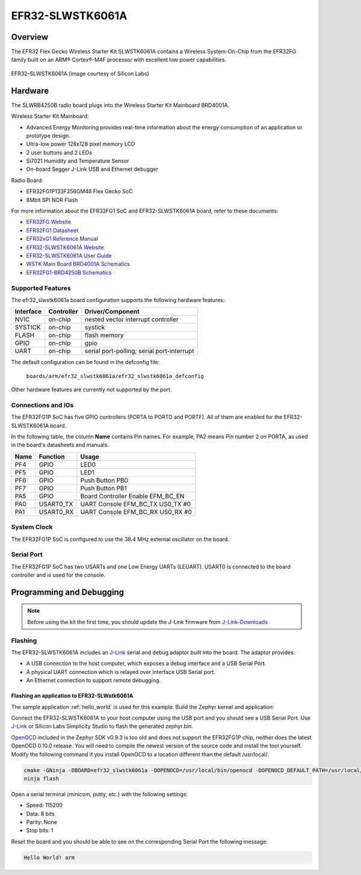 .. _efr32_slwstk6061a:

EFR32-SLWSTK6061A
#################

Overview
********

The EFR32 Flex Gecko Wireless Starter Kit SLWSTK6061A contains a Wireless
System-On-Chip from the EFR32FG family built on an ARM® Cortex®-M4F processor
with excellent low power capabilities.

.. figure:: efr32-flex-gecko-starter-kit.png
   :width: 375px
   :align: center
   :alt: EFR32-SLWSTK6061A

   EFR32-SLWSTK6061A (image courtesy of Silicon Labs)

Hardware
********

The SLWRB4250B radio board plugs into the Wireless Starter Kit Mainboard BRD4001A.

Wireless Starter Kit Mainboard:

- Advanced Energy Monitoring provides real-time information about the energy
  consumption of an application or prototype design.
- Ultra-low power 128x128 pixel memory LCD
- 2 user buttons and 2 LEDs
- Si7021 Humidity and Temperature Sensor
- On-board Segger J-Link USB and Ethernet debugger

Radio Board:

- EFR32FG1P133F256GM48 Flex Gecko SoC
- 8Mbit SPI NOR Flash

For more information about the EFR32FG1 SoC and EFR32-SLWSTK6061A board, refer
to these documents:

- `EFR32FG Website`_
- `EFR32FG1 Datasheet`_
- `EFR32xG1 Reference Manual`_
- `EFR32-SLWSTK6061A Website`_
- `EFR32-SLWSTK6061A User Guide`_
- `WSTK Main Board BRD4001A Schematics`_
- `EFR32FG1-BRD4250B Schematics`_


Supported Features
==================

The efr32_slwstk6061a board configuration supports the following hardware features:

+-----------+------------+-------------------------------------+
| Interface | Controller | Driver/Component                    |
+===========+============+=====================================+
| NVIC      | on-chip    | nested vector interrupt controller  |
+-----------+------------+-------------------------------------+
| SYSTICK   | on-chip    | systick                             |
+-----------+------------+-------------------------------------+
| FLASH     | on-chip    | flash memory                        |
+-----------+------------+-------------------------------------+
| GPIO      | on-chip    | gpio                                |
+-----------+------------+-------------------------------------+
| UART      | on-chip    | serial port-polling;                |
|           |            | serial port-interrupt               |
+-----------+------------+-------------------------------------+

The default configuration can be found in the defconfig file:

	``boards/arm/efr32_slwstk6061a/efr32_slwstk6061a_defconfig``

Other hardware features are currently not supported by the port.

Connections and IOs
===================

The EFR32FG1P SoC has five GPIO controllers (PORTA to PORTD and PORTF). All of
them are enabled for the EFR32-SLWSTK6061A board.

In the following table, the column **Name** contains Pin names. For example, PA2
means Pin number 2 on PORTA, as used in the board's datasheets and manuals.

+-------+-------------+-------------------------------------+
| Name  | Function    | Usage                               |
+=======+=============+=====================================+
| PF4   | GPIO        | LED0                                |
+-------+-------------+-------------------------------------+
| PF5   | GPIO        | LED1                                |
+-------+-------------+-------------------------------------+
| PF6   | GPIO        | Push Button PB0                     |
+-------+-------------+-------------------------------------+
| PF7   | GPIO        | Push Button PB1                     |
+-------+-------------+-------------------------------------+
| PA5   | GPIO        | Board Controller Enable             |
|       |             | EFM_BC_EN                           |
+-------+-------------+-------------------------------------+
| PA0   | USART0_TX   | UART Console EFM_BC_TX US0_TX #0    |
+-------+-------------+-------------------------------------+
| PA1   | USART0_RX   | UART Console EFM_BC_RX US0_RX #0    |
+-------+-------------+-------------------------------------+

System Clock
============

The EFR32FG1P SoC is configured to use the 38.4 MHz external oscillator on the
board.

Serial Port
===========

The EFR32FG1P SoC has two USARTs and one Low Energy UARTs (LEUART).
USART0 is connected to the board controller and is used for the console.

Programming and Debugging
*************************

.. note::
   Before using the kit the first time, you should update the J-Link firmware
   from `J-Link-Downloads`_

Flashing
========

The EFR32-SLWSTK6061A includes an `J-Link`_ serial and debug adaptor built into the
board. The adaptor provides:

- A USB connection to the host computer, which exposes a debug interface and a
  USB Serial Port.
- A physical UART connection which is relayed over interface USB Serial port.
- An Ethernet connection to support remote debugging.

Flashing an application to EFR32-SLWstk6061A
--------------------------------------------

The sample application :ref:`hello_world` is used for this example.
Build the Zephyr kernel and application:

.. zephyr-app-commands::
   :zephyr-app: samples/hello_world
   :board: efr32_slwstk6061a
   :goals: build

Connect the EFR32-SLWSTK6061A to your host computer using the USB port and you
should see a USB Serial Port. Use `J-Link`_ or Silicon Labs Simplicity Studio
to flash the generated zephyr.bin.

`OpenOCD`_ included in the Zephyr SDK v0.9.3 is too old and does not support the
EFR32FG1P chip, neither does the latest OpenOCD 0.10.0 release. You will need to
compile the newest version of the source code and install the tool yourself.
Modify the following command if you install OpenOCD to a location different than
the default /usr/local/.

.. code-block:: console

   cmake -GNinja -DBOARD=efr32_slwstk6061a -DOPENOCD=/usr/local/bin/openocd -DOPENOCD_DEFAULT_PATH=/usr/local/share/openocd/scripts ..
   ninja flash

Open a serial terminal (minicom, putty, etc.) with the following settings:

- Speed: 115200
- Data: 8 bits
- Parity: None
- Stop bits: 1

Reset the board and you should be able to see on the corresponding Serial Port
the following message:

.. code-block:: console

   Hello World! arm


.. _EFR32-SLWSTK6061A Website:
   https://www.silabs.com/products/development-tools/wireless/proprietary/slwstk6061a-efr32-flex-gecko-868-mhz-2-4-ghz-and-sub-ghz-starter-kit

.. _EFR32-SLWSTK6061A User Guide:
   https://www.silabs.com/documents/public/user-guides/UG182-WSTK6061-User-Guide.pdf

.. _WSTK Main Board BRD4001A Schematics:
   https://www.silabs.com/documents/public/schematic-files/WSTK-Main-BRD4001A-A01-schematic.pdf

.. _EFR32FG1-BRD4250B Schematics:
   https://www.silabs.com/documents/public/schematic-files/EFR32FG1-BRD4250B-B02-schematic.pdf

.. _EFR32FG Website:
   https://www.silabs.com/products/wireless/proprietary/efr32-flex-gecko-2-4-ghz-sub-ghz

.. _EFR32FG1 Datasheet:
   https://www.silabs.com/documents/public/data-sheets/efr32fg1-datasheet.pdf

.. _EFR32xG1 Reference Manual:
   https://www.silabs.com/documents/public/reference-manuals/efr32xg1-rm.pdf

.. _J-Link:
   https://www.segger.com/jlink-debug-probes.html

.. _J-Link-Downloads:
   https://www.segger.com/downloads/jlink

.. _OpenOCD:
    http://openocd.org/
